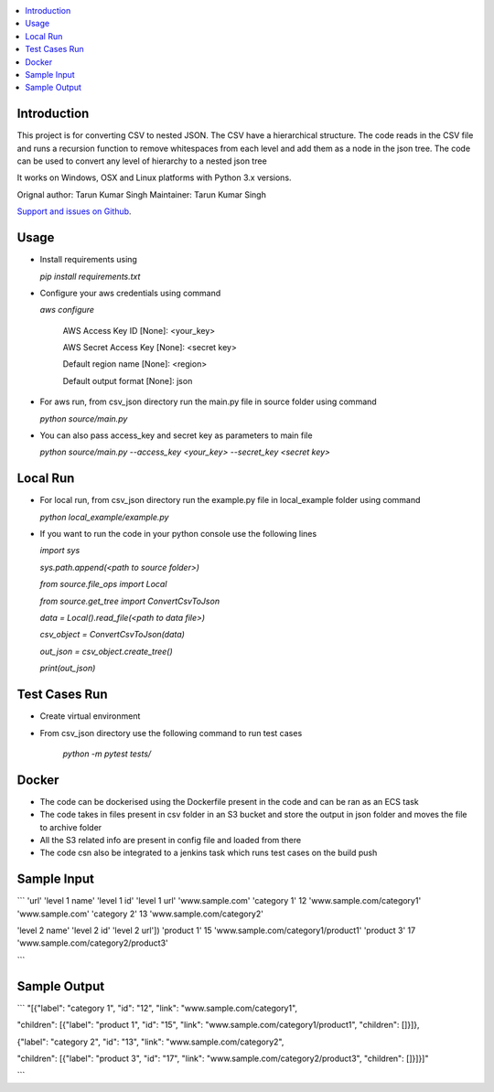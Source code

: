 .. contents:: :local:

Introduction
==============

This project is for converting CSV to nested JSON. The CSV have a hierarchical structure. The code reads in the CSV file and runs a recursion function to remove whitespaces from each level and add them as a node in the json tree. The code can be used to convert any level of hierarchy to a nested json tree

It works on Windows, OSX and Linux platforms with Python 3.x versions.

Orignal author: Tarun Kumar Singh
Maintainer: Tarun Kumar Singh

`Support and issues on Github <https://github.com/tarunRR/csv_json>`_.


Usage
=====

* Install requirements using 

  *pip install requirements.txt*

* Configure your aws credentials using command

  *aws configure*

    AWS Access Key ID [None]: <your_key>

    AWS Secret Access Key [None]: <secret key>

    Default region name [None]: <region>

    Default output format [None]: json

* For aws run, from csv_json directory run the main.py file in source folder using command

  *python source/main.py*

* You can also pass access_key and secret key as parameters to main file

  *python source/main.py --access_key <your_key> --secret_key <secret key>*

Local Run
=========

* For local run, from csv_json directory run the example.py file in local_example folder using command

  *python local_example/example.py*

* If you want to run the code in your python console use the following lines

  *import sys*

  *sys.path.append(<path to source folder>)*

  *from source.file_ops import Local*

  *from source.get_tree import ConvertCsvToJson*

  *data = Local().read_file(<path to data file>)*

  *csv_object = ConvertCsvToJson(data)*

  *out_json = csv_object.create_tree()*

  *print(out_json)*

Test Cases Run
==============

* Create virtual environment

* From csv_json directory use the following command to run test cases

    *python -m pytest tests/*
    

Docker
======

* The code can be dockerised using the Dockerfile present in the code and can be ran as an ECS task

* The code takes in files present in csv folder in an S3 bucket and store the output in json folder and moves the file to archive folder

* All the S3 related info are present in config file and loaded from there

* The code csn also be integrated to a jenkins task which runs test cases on the build push


Sample Input
============

```
'url'            'level 1 name' 'level 1 id' 'level 1 url'              
'www.sample.com' 'category 1'    12          'www.sample.com/category1' 
'www.sample.com' 'category 2'    13          'www.sample.com/category2' 

'level 2 name' 'level 2 id' 'level 2 url'])
'product 1'    15           'www.sample.com/category1/product1'
'product 3'    17           'www.sample.com/category2/product3'

```

Sample Output
==============

```
"[{"label": "category 1", "id": "12", "link": "www.sample.com/category1", 

"children": [{"label": "product 1", "id": "15", "link": "www.sample.com/category1/product1", "children": []}]}, 

{"label": "category 2", "id": "13", "link": "www.sample.com/category2", 
  
"children": [{"label": "product 3", "id": "17", "link": "www.sample.com/category2/product3", "children": []}]}]"

```
